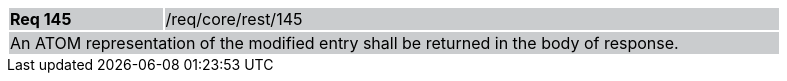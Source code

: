 [width="90%",cols="20%,80%"]
|===
|*Req 145* {set:cellbgcolor:#CACCCE}|/req/core/rest/145
2+|An ATOM representation of the modified entry shall be returned in the body of response.
|===
